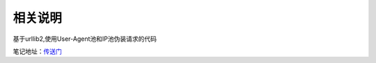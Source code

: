 相关说明
========

基于urllib2,使用User-Agent池和IP池伪装请求的代码

笔记地址：`传送门`_

.. _传送门: http://4thingphp.sinaapp.com/python/2.html